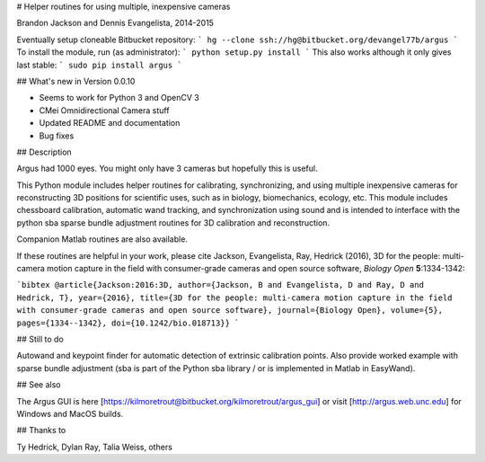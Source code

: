 # Helper routines for using multiple, inexpensive cameras

Brandon Jackson and Dennis Evangelista, 2014-2015

Eventually setup cloneable Bitbucket repository:
```
hg --clone ssh://hg@bitbucket.org/devangel77b/argus
```
To install the module, run (as administrator):
```
python setup.py install
```
This also works although it only gives last stable:
```
sudo pip install argus
```

## What's new in Version 0.0.10

* Seems to work for Python 3 and OpenCV 3
* CMei Omnidirectional Camera stuff
* Updated README and documentation
* Bug fixes

## Description

Argus had 1000 eyes.  You might only have 3 cameras but hopefully this is
useful.

This Python module includes helper routines for calibrating, synchronizing, 
and using multiple inexpensive cameras for reconstructing 3D positions for
scientific uses, such as in biology, biomechanics, ecology, etc. This module
includes chessboard calibration, automatic wand tracking, and synchronization
using sound and is intended to interface with the python sba sparse bundle
adjustment routines for 3D calibration and reconstruction. 

Companion Matlab routines are also available.

If these routines are helpful in your work, please cite Jackson, Evangelista, Ray, Hedrick (2016), 3D for the people: multi-camera motion capture in the field with consumer-grade cameras and open source software, *Biology Open* **5**:1334-1342:

```bibtex
@article{Jackson:2016:3D,
author={Jackson, B and Evangelista, D and Ray, D and Hedrick, T},
year={2016},
title={3D for the people: multi-camera motion capture in the field with consumer-grade cameras and open source software},
journal={Biology Open},
volume={5},
pages={1334--1342},
doi={10.1242/bio.018713}}
```

## Still to do

Autowand and keypoint finder for automatic detection of extrinsic calibration 
points.  Also provide worked example with sparse bundle adjustment (sba is 
part of the Python sba library / or is implemented in Matlab in EasyWand). 

## See also

The Argus GUI is here [https://kilmoretrout@bitbucket.org/kilmoretrout/argus_gui] or visit [http://argus.web.unc.edu] for Windows and MacOS builds.

## Thanks to

Ty Hedrick, Dylan Ray, Talia Weiss, others

